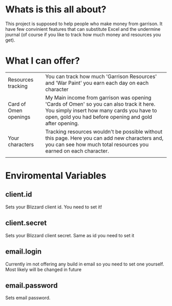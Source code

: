 # WowGarrisonTracker

*  Whats is this all about?

    This project is supposed to help people who make money from garrison. It have few convinient features that can substitute Excel and the undermine journal (of course if you like to track how much money and resources you get).

* What I can offer?

    |-----------------------+------------------------------------------------------------------------------------------------------------------------------------------------------------------------------------------------|
    | Resources tracking    | You can track how much 'Garrison Resources' and 'War Paint' you earn each day on each character                                                                                                |
    | Card of Omen openings | My Main income from garrison was opening 'Cards of Omen' so you can also track it here. You simply insert how many cards you have to open, gold you had before opening and gold after opening. |
    | Your characters       | Tracking resources wouldn't be possible without this page. Here you can add new characters and, you can see how much total resources you earned on each character.                             |
    |                       |                                                                                                                                                                                                |

*   Enviromental Variables

** client.id

Sets your Blizzard client id. You need to set it!

** client.secret

Sets your Blizzard client secret. Same as id you need to set it

** email.login

Currently im not offering any build in email so you need to set one yourself. Most likely will be changed in future

** email.password

Sets email password.
